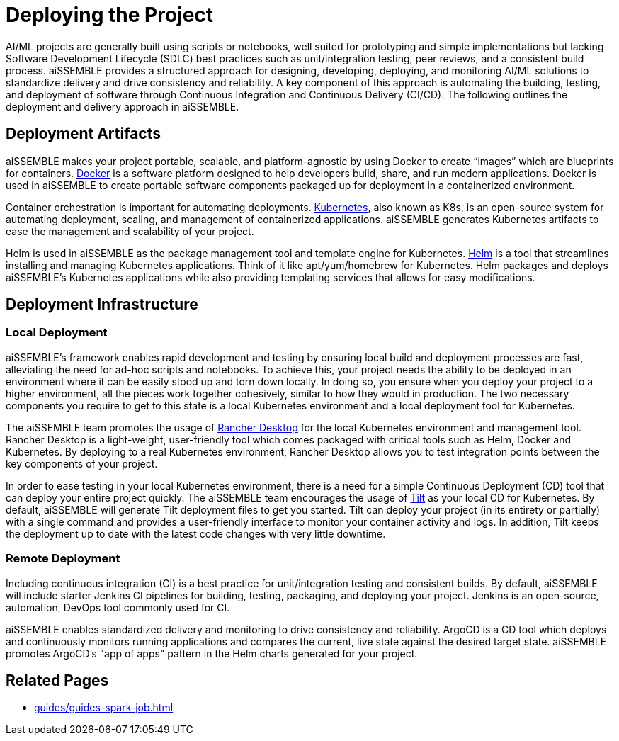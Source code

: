 = Deploying the Project
:source-highlighter: rouge

AI/ML projects are generally built using scripts or notebooks, well suited for prototyping and simple implementations
but lacking Software Development Lifecycle (SDLC) best practices such as unit/integration testing, peer reviews, and a
consistent build process. aiSSEMBLE provides a structured approach for designing, developing, deploying, and monitoring
AI/ML solutions to standardize delivery and drive consistency and reliability. A key component of this approach is
automating the building, testing, and deployment of software through Continuous Integration and Continuous Delivery
(CI/CD). The following outlines the deployment and delivery approach in aiSSEMBLE.

== Deployment Artifacts
aiSSEMBLE makes your project portable, scalable, and platform-agnostic by using Docker to create “images” which are
blueprints for containers. https://docs.docker.com/build/[Docker,role=external,window=_blank] is a software platform
designed to help developers build, share, and run modern applications. Docker is used in aiSSEMBLE to create portable
software components packaged up for deployment in a containerized environment.

Container orchestration is important for automating deployments. https://kubernetes.io/docs/home/[Kubernetes,role=external,window=_blank],
also known as K8s, is an open-source system for automating deployment, scaling, and management of containerized
applications. aiSSEMBLE generates Kubernetes artifacts to ease the management and scalability of your project.

Helm is used in aiSSEMBLE as the package management tool and template engine for Kubernetes. https://helm.sh/docs/[Helm,role=external,window=_blank]
is a tool that streamlines installing and managing Kubernetes applications. Think of it like apt/yum/homebrew for
Kubernetes. Helm packages and deploys aiSSEMBLE’s Kubernetes applications while also providing templating services that
allows for easy modifications.

== Deployment Infrastructure

=== Local Deployment
aiSSEMBLE’s framework enables rapid development and testing by ensuring local build and deployment processes are fast,
alleviating the need for ad-hoc scripts and notebooks. To achieve this, your project needs the ability to be deployed in
an environment where it can be easily stood up and torn down locally. In doing so, you ensure when you deploy your
project to a higher environment, all the pieces work together cohesively, similar to how they would in production. The two
necessary components you require to get to this state is a local Kubernetes environment and a local deployment tool for
Kubernetes.

The aiSSEMBLE team promotes the usage of https://docs.rancherdesktop.io/[Rancher Desktop,role=external,window=_blank]
for the local Kubernetes environment and management tool. Rancher Desktop is a light-weight, user-friendly tool which
comes packaged with critical tools such as Helm, Docker and Kubernetes. By deploying to a real Kubernetes environment,
Rancher Desktop allows you to test integration points between the key components of your project.

In order to ease testing in your local Kubernetes environment, there is a need for a simple Continuous Deployment (CD)
tool that can deploy your entire project quickly. The aiSSEMBLE team encourages the usage of https://docs.tilt.dev/[Tilt,role=external,window=_blank]
as your local CD for Kubernetes. By default, aiSSEMBLE will generate Tilt deployment files to get you started. Tilt can
deploy your project (in its entirety or partially) with a single command and provides a user-friendly interface to
monitor your container activity and logs. In addition, Tilt keeps the deployment up to date with the latest code changes
with very little downtime.

=== Remote Deployment
Including continuous integration (CI) is a best practice for unit/integration testing and consistent builds. By default,
aiSSEMBLE will include starter Jenkins CI pipelines for building, testing, packaging, and deploying your project.
Jenkins is an open-source, automation, DevOps tool commonly used for CI.

aiSSEMBLE enables standardized delivery and monitoring to drive consistency and reliability. ArgoCD is a CD tool which
deploys and continuously monitors running applications and compares the current, live state against the desired target
state. aiSSEMBLE promotes ArgoCD’s "app of apps" pattern in the Helm charts generated for your project.


== Related Pages

- xref:guides/guides-spark-job.adoc[]